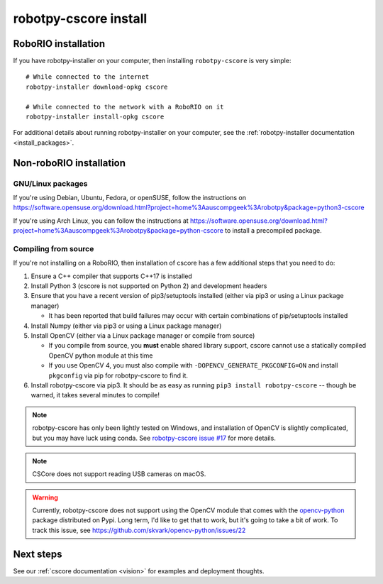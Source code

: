
.. _install_cscore:

robotpy-cscore install
======================

RoboRIO installation
--------------------

If you have robotpy-installer on your computer, then installing ``robotpy-cscore``
is very simple::
   
   # While connected to the internet
   robotpy-installer download-opkg cscore
   
   # While connected to the network with a RoboRIO on it
   robotpy-installer install-opkg cscore
    
For additional details about running robotpy-installer on your computer, see
the :ref:`robotpy-installer documentation <install_packages>`.

Non-roboRIO installation
------------------------

GNU/Linux packages
~~~~~~~~~~~~~~~~~~

If you're using Debian, Ubuntu, Fedora, or openSUSE, follow the instructions on
https://software.opensuse.org/download.html?project=home%3Aauscompgeek%3Arobotpy&package=python3-cscore

If you're using Arch Linux, you can follow the instructions at
https://software.opensuse.org/download.html?project=home%3Aauscompgeek%3Arobotpy&package=python-cscore
to install a precompiled package.

Compiling from source
~~~~~~~~~~~~~~~~~~~~~

If you're not installing on a RoboRIO, then installation of cscore has a few
additional steps that you need to do:

1. Ensure a C++ compiler that supports C++17 is installed
2. Install Python 3 (cscore is not supported on Python 2) and development headers
3. Ensure that you have a recent version of pip3/setuptools installed (either via pip3 or using a Linux package manager)

   * It has been reported that build failures may occur with certain combinations of pip/setuptools installed
   
4. Install Numpy (either via pip3 or using a Linux package manager)
5. Install OpenCV (either via a Linux package manager or compile from source)

   * If you compile from source, you **must** enable shared library support,
     cscore cannot use a statically compiled OpenCV python module at this time
   * If you use OpenCV 4, you must also compile with ``-DOPENCV_GENERATE_PKGCONFIG=ON``
     and install ``pkgconfig`` via pip for robotpy-cscore to find it.

6. Install robotpy-cscore via pip3. It should be as easy as running
   ``pip3 install robotpy-cscore`` -- though be warned, it takes several minutes to
   compile!

.. note::

   robotpy-cscore has only been lightly tested on Windows, and installation
   of OpenCV is slightly complicated, but you may have luck using conda.  See
   `robotpy-cscore issue #17 <https://github.com/robotpy/robotpy-cscore/issues/17>`_
   for more details.

.. note:: CSCore does not support reading USB cameras on macOS.

.. warning:: Currently, robotpy-cscore does not support using the OpenCV module
             that comes with the `opencv-python <https://pypi.python.org/pypi/opencv-python>`_
             package distributed on Pypi. Long term, I'd like to get that to
             work, but it's going to take a bit of work. To track this issue,
             see https://github.com/skvark/opencv-python/issues/22

Next steps
----------

See our :ref:`cscore documentation <vision>` for examples and deployment thoughts.
